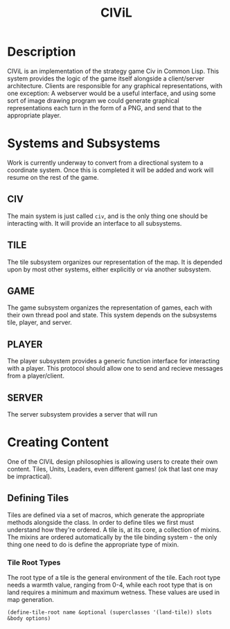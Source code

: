 #+TITLE: CIViL
* Description
  CIViL is an implementation of the strategy game Civ in Common Lisp. This system provides the logic of the game itself alongside a client/server architecture. Clients are responsible for any graphical representations, with one exception: A webserver would be a useful interface, and using some sort of image drawing program we could generate graphical representations each turn in the form of a PNG, and send that to the appropriate player. 
* Systems and Subsystems
  Work is currently underway to convert from a directional system to a coordinate system. Once this is completed it will be added and work will resume on the rest of the game. 
** CIV
   The main system is just called ~civ~, and is the only thing one should be interacting with. It will provide an interface to all subsystems. 
** TILE
   The tile subsystem organizes our representation of the map. It is depended upon by most other systems, either explicitly or via another subsystem. 
** GAME
   The game subsystem organizes the representation of games, each with their own thread pool and state. This system depends on the subsystems tile, player, and server.
** PLAYER
   The player subsystem provides a generic function interface for interacting with a player. This protocol should allow one to send and recieve messages from a player/client. 
** SERVER
   The server subsystem provides a server that will run 
* Creating Content
  One of the CIViL design philosophies is allowing users to create their own content. Tiles, Units, Leaders, even different games! (ok that last one may be impractical). 
** Defining Tiles
   Tiles are defined via a set of macros, which generate the appropriate methods alongside the class. In order to define tiles we first must understand how they're ordered. A tile is,  at its core, a collection of mixins. The mixins are ordered automatically by the tile binding system - the only thing one need to do is define the appropriate type of mixin. 
*** Tile Root Types
    The root type of a tile is the general environment of the tile. Each root type needs a warmth value, ranging from 0-4, while each root type that is on land requires a minimum and maximum wetness. These values are used in map generation. 
    #+NAME: tile-root-types-examples
    #+BEGIN_SRC common-lisp
      (define-tile-root name &optional (superclasses '(land-tile)) slots &body options) 
    #+END_SRC
